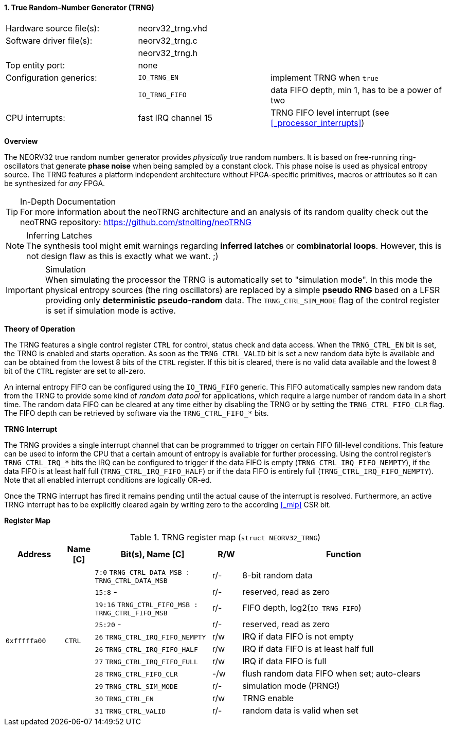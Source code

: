 <<<
:sectnums:
==== True Random-Number Generator (TRNG)

[cols="<3,<3,<4"]
[frame="topbot",grid="none"]
|=======================
| Hardware source file(s): | neorv32_trng.vhd | 
| Software driver file(s): | neorv32_trng.c |
|                          | neorv32_trng.h |
| Top entity port:         | none | 
| Configuration generics:  | `IO_TRNG_EN`   | implement TRNG when `true`
|                          | `IO_TRNG_FIFO` | data FIFO depth, min 1, has to be a power of two
| CPU interrupts:          | fast IRQ channel 15 | TRNG FIFO level interrupt (see <<_processor_interrupts>>)
|=======================


**Overview**

The NEORV32 true random number generator provides _physically_ true random numbers. It is based on free-running
ring-oscillators that generate **phase noise** when being sampled by a constant clock. This phase noise is
used as physical entropy source. The TRNG features a platform independent architecture without FPGA-specific
primitives, macros or attributes so it can be synthesized for _any_ FPGA. 

.In-Depth Documentation
[TIP]
For more information about the neoTRNG architecture and an analysis of its random quality check out the
neoTRNG repository: https://github.com/stnolting/neoTRNG

.Inferring Latches
[NOTE]
The synthesis tool might emit warnings regarding **inferred latches** or **combinatorial loops**. However, this
is not design flaw as this is exactly what we want. ;)

.Simulation
[IMPORTANT]
When simulating the processor the TRNG is automatically set to "simulation mode". In this mode the physical entropy
sources (the ring oscillators) are replaced by a simple **pseudo RNG** based on a LFSR providing only
**deterministic pseudo-random** data. The `TRNG_CTRL_SIM_MODE` flag of the control register is set if simulation
mode is active.


**Theory of Operation**

The TRNG features a single control register `CTRL` for control, status check and data access. When the `TRNG_CTRL_EN`
bit is set, the TRNG is enabled and starts operation. As soon as the `TRNG_CTRL_VALID` bit is set a new random data byte
is available and can be obtained from the lowest 8 bits of the `CTRL` register. If this bit is cleared, there is no
valid data available and the lowest 8 bit of the `CTRL` register are set to all-zero.

An internal entropy FIFO can be configured using the `IO_TRNG_FIFO` generic. This FIFO automatically samples
new random data from the TRNG to provide some kind of _random data pool_ for applications, which require a large number
of random data in a short time. The random data FIFO can be cleared at any time either by disabling the TRNG or by
setting the `TRNG_CTRL_FIFO_CLR` flag. The FIFO depth can be retrieved by software via the `TRNG_CTRL_FIFO_*` bits.


**TRNG Interrupt**

The TRNG provides a single interrupt channel that can be programmed to trigger on certain FIFO fill-level conditions.
This feature can be used to inform the CPU that a certain amount of entropy is available for further processing. Using
the control register's `TRNG_CTRL_IRQ_*` bits the IRQ can be configured to trigger if the data FIFO is empty
(`TRNG_CTRL_IRQ_FIFO_NEMPTY`), if the data FIFO is at least half full (`TRNG_CTRL_IRQ_FIFO_HALF`) or if the data FIFO is
entirely full (`TRNG_CTRL_IRQ_FIFO_NEMPTY`). Note that all enabled interrupt conditions are logically OR-ed.

Once the TRNG interrupt has fired it remains pending until the actual cause of the interrupt is resolved. Furthermore,
an active TRNG interrupt has to be explicitly cleared again by writing zero to the according <<_mip>> CSR bit.


**Register Map**

.TRNG register map (`struct NEORV32_TRNG`)
[cols="<2,<1,<4,^1,<7"]
[options="header",grid="all"]
|=======================
| Address | Name [C] | Bit(s), Name [C] | R/W | Function
.11+<| `0xfffffa00` .11+<| `CTRL` <|`7:0`   `TRNG_CTRL_DATA_MSB : TRNG_CTRL_DATA_MSB` ^| r/- <| 8-bit random data
                                  <|`15:8`   -                                        ^| r/- <| reserved, read as zero
                                  <|`19:16` `TRNG_CTRL_FIFO_MSB : TRNG_CTRL_FIFO_MSB` ^| r/- <| FIFO depth, log2(`IO_TRNG_FIFO`)
                                  <|`25:20`  -                                        ^| r/- <| reserved, read as zero
                                  <|`26`    `TRNG_CTRL_IRQ_FIFO_NEMPTY`               ^| r/w <| IRQ if data FIFO is not empty
                                  <|`26`    `TRNG_CTRL_IRQ_FIFO_HALF`                 ^| r/w <| IRQ if data FIFO is at least half full
                                  <|`27`    `TRNG_CTRL_IRQ_FIFO_FULL`                 ^| r/w <| IRQ if data FIFO is full
                                  <|`28`    `TRNG_CTRL_FIFO_CLR`                      ^| -/w <| flush random data FIFO when set; auto-clears
                                  <|`29`    `TRNG_CTRL_SIM_MODE`                      ^| r/- <| simulation mode (PRNG!)
                                  <|`30`    `TRNG_CTRL_EN`                            ^| r/w <| TRNG enable
                                  <|`31`    `TRNG_CTRL_VALID`                         ^| r/- <| random data is valid when set
|=======================
